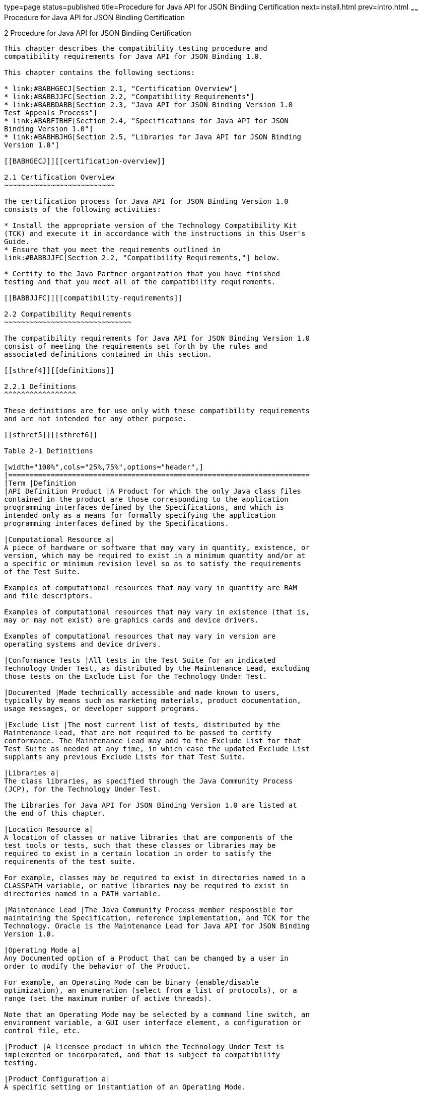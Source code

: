 type=page
status=published
title=Procedure for Java API for JSON Bindiing Certification
next=install.html
prev=intro.html
~~~~~~
Procedure for Java API for JSON Bindiing Certification
======================================================

[[TCCOA00003]][[GBFSN]]


[[procedure-for-java-api-for-json-bindiing-certification]]
2 Procedure for Java API for JSON Bindiing Certification
--------------------------------------------------------

This chapter describes the compatibility testing procedure and
compatibility requirements for Java API for JSON Binding 1.0.

This chapter contains the following sections:

* link:#BABHGECJ[Section 2.1, "Certification Overview"]
* link:#BABBJJFC[Section 2.2, "Compatibility Requirements"]
* link:#BABBDABB[Section 2.3, "Java API for JSON Binding Version 1.0
Test Appeals Process"]
* link:#BABFIBHF[Section 2.4, "Specifications for Java API for JSON
Binding Version 1.0"]
* link:#BABHBJHG[Section 2.5, "Libraries for Java API for JSON Binding
Version 1.0"]

[[BABHGECJ]][[certification-overview]]

2.1 Certification Overview
~~~~~~~~~~~~~~~~~~~~~~~~~~

The certification process for Java API for JSON Binding Version 1.0
consists of the following activities:

* Install the appropriate version of the Technology Compatibility Kit
(TCK) and execute it in accordance with the instructions in this User's
Guide.
* Ensure that you meet the requirements outlined in
link:#BABBJJFC[Section 2.2, "Compatibility Requirements,"] below.

* Certify to the Java Partner organization that you have finished
testing and that you meet all of the compatibility requirements.

[[BABBJJFC]][[compatibility-requirements]]

2.2 Compatibility Requirements
~~~~~~~~~~~~~~~~~~~~~~~~~~~~~~

The compatibility requirements for Java API for JSON Binding Version 1.0
consist of meeting the requirements set forth by the rules and
associated definitions contained in this section.

[[sthref4]][[definitions]]

2.2.1 Definitions
^^^^^^^^^^^^^^^^^

These definitions are for use only with these compatibility requirements
and are not intended for any other purpose.

[[sthref5]][[sthref6]]

Table 2-1 Definitions 

[width="100%",cols="25%,75%",options="header",]
|=======================================================================
|Term |Definition
|API Definition Product |A Product for which the only Java class files
contained in the product are those corresponding to the application
programming interfaces defined by the Specifications, and which is
intended only as a means for formally specifying the application
programming interfaces defined by the Specifications.

|Computational Resource a|
A piece of hardware or software that may vary in quantity, existence, or
version, which may be required to exist in a minimum quantity and/or at
a specific or minimum revision level so as to satisfy the requirements
of the Test Suite.

Examples of computational resources that may vary in quantity are RAM
and file descriptors.

Examples of computational resources that may vary in existence (that is,
may or may not exist) are graphics cards and device drivers.

Examples of computational resources that may vary in version are
operating systems and device drivers.

|Conformance Tests |All tests in the Test Suite for an indicated
Technology Under Test, as distributed by the Maintenance Lead, excluding
those tests on the Exclude List for the Technology Under Test.

|Documented |Made technically accessible and made known to users,
typically by means such as marketing materials, product documentation,
usage messages, or developer support programs.

|Exclude List |The most current list of tests, distributed by the
Maintenance Lead, that are not required to be passed to certify
conformance. The Maintenance Lead may add to the Exclude List for that
Test Suite as needed at any time, in which case the updated Exclude List
supplants any previous Exclude Lists for that Test Suite.

|Libraries a|
The class libraries, as specified through the Java Community Process
(JCP), for the Technology Under Test.

The Libraries for Java API for JSON Binding Version 1.0 are listed at
the end of this chapter.

|Location Resource a|
A location of classes or native libraries that are components of the
test tools or tests, such that these classes or libraries may be
required to exist in a certain location in order to satisfy the
requirements of the test suite.

For example, classes may be required to exist in directories named in a
CLASSPATH variable, or native libraries may be required to exist in
directories named in a PATH variable.

|Maintenance Lead |The Java Community Process member responsible for
maintaining the Specification, reference implementation, and TCK for the
Technology. Oracle is the Maintenance Lead for Java API for JSON Binding
Version 1.0.

|Operating Mode a|
Any Documented option of a Product that can be changed by a user in
order to modify the behavior of the Product.

For example, an Operating Mode can be binary (enable/disable
optimization), an enumeration (select from a list of protocols), or a
range (set the maximum number of active threads).

Note that an Operating Mode may be selected by a command line switch, an
environment variable, a GUI user interface element, a configuration or
control file, etc.

|Product |A licensee product in which the Technology Under Test is
implemented or incorporated, and that is subject to compatibility
testing.

|Product Configuration a|
A specific setting or instantiation of an Operating Mode.

For example, a Product supporting an Operating Mode that permits user
selection of an external encryption package may have a Product
Configuration that links the Product to that encryption package.

|Resource |A Computational Resource, a Location Resource, or a Security
Resource.

|Rules |These definitions and rules in this Compatibility Requirements
section of this User's Guide.

|Security Resource a|
A security privilege or policy necessary for the proper execution of the
Test Suite.

For example, the user executing the Test Suite will need the privilege
to access the files and network resources necessary for use of the
Product.

|Specifications a|
The documents produced through the Java Community Process that define a
particular Version of a Technology.

The Specifications for the Technology Under Test are referenced later in
this chapter.

|Technology |Specifications and a reference implementation produced
through the Java Community Process.

|Technology Under Test |Specifications and the reference implementation
for Java API for JSON Binding Version 1.0.

|Test Suite |The requirements, tests, and testing tools distributed by
the Maintenance Lead as applicable to a given Version of the Technology.

|Version |A release of the Technology, as produced through the Java
Community Process.
|=======================================================================


[[sthref7]][[rules-for-java-api-for-json-binding-version-1.0-products]]

2.2.2 Rules for Java API for JSON Binding Version 1.0 Products
^^^^^^^^^^^^^^^^^^^^^^^^^^^^^^^^^^^^^^^^^^^^^^^^^^^^^^^^^^^^^^

The following rules apply for each version of an operating system,
software component, and hardware platform Documented as supporting the
Product:

JSON-B1 The Product must be able to satisfy all applicable compatibility
requirements, including passing all Conformance Tests, in every Product
Configuration and in every combination of Product Configurations, except
only as specifically exempted by these Rules.

For example, if a Product provides distinct Operating Modes to optimize
performance, then that Product must satisfy all applicable compatibility
requirements for a Product in each Product Configuration, and
combination of Product Configurations, of those Operating Modes.

JSON-B1.1 If an Operating Mode controls a Resource necessary for the
basic execution of the Test Suite, testing may always use a Product
Configuration of that Operating Mode providing that Resource, even if
other Product Configurations do not provide that Resource.
Notwithstanding such exceptions, each Product must have at least one set
of Product Configurations of such Operating Modes that is able to pass
all the Conformance Tests.

For example, a Product with an Operating Mode that controls a security
policy (i.e., Security Resource) which has one or more Product
Configurations that cause Conformance Tests to fail may be tested using
a Product Configuration that allows all Conformance Tests to pass.

JSON-B1.2 A Product Configuration of an Operating Mode that causes the
Product to report only version, usage, or diagnostic information is
exempted from these compatibility rules.

JSON-B1.3 An API Definition Product is exempt from all functional
testing requirements defined here, except the signature tests.

JSON-B2 Some Conformance Tests may have properties that may be changed.
Properties that can be changed are identified in the configuration
interview. Properties that can be changed are identified in the JavaTest
Environment (.jte) files in the lib directory of the Test Suite
installation. Apart from changing such properties and other allowed
modifications described in this User's Guide (if any), no source or
binary code for a Conformance Test may be altered in any way without
prior written permission. Any such allowed alterations to the
Conformance Tests would be posted to the [Java Licensee Engineering] web
site and apply to all licensees.

JSON-B3 The testing tools supplied as part of the Test Suite or as
updated by the Maintenance Lead must be used to certify compliance.

JSON-B4 The Exclude List associated with the Test Suite cannot be
modified.

JSON-B5 The Maintenance Lead can define exceptions to these Rules. Such
exceptions would be made available to and apply to all licensees.

JSON-B6 All hardware and software component additions, deletions, and
modifications to a Documented supporting hardware/software platform,
that are not part of the Product but required for the Product to satisfy
the compatibility requirements, must be Documented and available to
users of the Product.

For example, if a patch to a particular version of a supporting
operating system is required for the Product to pass the Conformance
Tests, that patch must be Documented and available to users of the
Product.

JSON-B7 The Product must contain the full set of public and protected
classes and interfaces for all the Libraries. Those classes and
interfaces must contain exactly the set of public and protected methods,
constructors, and fields defined by the Specifications for those
Libraries. No subsetting, supersetting, or modifications of the public
and protected API of the Libraries are allowed except only as
specifically exempted by these Rules.

JSON-B8 The functional programmatic behavior of any binary class or
interface must be that defined by the Specifications.

[[BABBDABB]][[java-api-for-json-binding-version-1.0-test-appeals-process]]

2.3 Java API for JSON Binding Version 1.0 Test Appeals Process
~~~~~~~~~~~~~~~~~~~~~~~~~~~~~~~~~~~~~~~~~~~~~~~~~~~~~~~~~~~~~~

Oracle has a well established process for managing challenges to its
Java technology Test Suites and plans to continue using a similar
process in the future. Oracle, as Java API for JSON Binding Maintenance
Lead, will authorize representatives from the Java Partner Engineering
group to be the point of contact for all test challenges. Typically this
will be the engineer assigned to a company as part of its Java API for
JSON Binding TCK support.

If a test is determined to be invalid in function or if its basis in the
specification is suspect, the test may be challenged by any licensee of
the Java API for JSON Binding TCK. Each test validity issue must be
covered by a separate test challenge. Test validity or invalidity will
be determined based on its technical correctness such as:

* Test has bugs (i.e., program logic errors).
* Specification item covered by the test is ambiguous.
* Test does not match the specification.
* Test assumes unreasonable hardware and/or software requirements.
* Test is biased to a particular implementation.

Challenges based upon issues unrelated to technical correctness as
defined by the specification will normally be rejected.

Test challenges must be made in writing to Java Partner Engineering and
include all relevant information as described in link:#BABBJBJE[Example
2-1, "Test Challenge Form"]. The process used to determine the validity
or invalidity of a test (or related group of tests) is described in
link:#BABJHEGC[Section 2.3.1, "Java API for JSON Binding Version 1.0 TCK
Test Appeals Steps"]

All tests found to be invalid will either be placed on the Exclude List
for that version of the Java API for JSON Binding TCK or have an
alternate test made available.

* Tests that are placed on the Exclude List will be placed on the
Exclude List within one business day after the determination of test
validity. The new Exclude List will be made available to all Java API
for JSON Binding TCK licensees on the Java API for JSON Binding TCK
website.
* Oracle, as Maintenance Lead has the option of creating alternative
tests to address any challenge. Alternative tests (and criteria for
their use) will be made available on the Java API for JSON Binding TCK
website. +

[NOTE]
=======================================================================

Passing an alternative test is deemed equivalent to passing the original
test.

=======================================================================


[[BABJHEGC]][[java-api-for-json-binding-version-1.0-tck-test-appeals-steps]]

2.3.1 Java API for JSON Binding Version 1.0 TCK Test Appeals Steps
^^^^^^^^^^^^^^^^^^^^^^^^^^^^^^^^^^^^^^^^^^^^^^^^^^^^^^^^^^^^^^^^^^

1.  Java API for JSON Binding TCK licensee writes a test challenge to
Java Licensee Engineering contesting the validity of one or a related
set of Java API for JSON Binding tests. +
A detailed justification for why each test should be invalidated must be
included with the challenge as described in link:#BABBJBJE[Example 2-1,
"Test Challenge Form"].
2.  Java Licensee Engineering evaluates the challenge. +
If the appeal is incomplete or unclear, it is returned to the submitting
licensee for correction. If all is in order, Java Licensee Engineering
will check with the responsible test developers to review the purpose
and validity of the test before writing a response as described in
link:#BABCBEBJ[Example 2-2, "Test Challenge Response Form"]. Java
Licensee Engineering will attempt to complete the response within 5
business days. If the challenge is similar to a previously rejected test
challenge (i.e., same test and justification), Java Licensee Engineering
will send the previous response to the licensee.
3.  The challenge and any supporting materials from test developers is
sent to the specification engineers for evaluation. +
A decision of test validity or invalidity is normally made within 15
working days of receipt of the challenge. All decisions will be
documented with an explanation of why test validity was maintained or
rejected.
4.  The licensee is informed of the decision and proceeds accordingly. +
If the test challenge is approved and one or more tests are invalidated,
Oracle places the tests on the Exclude List for that version of the Java
API for JSON Binding TCK (effectively removing the test(s) from the Test
Suite). All tests placed on the Exclude List will have a bug report
written to document the decision and made available to all licensees
through the bug reporting database. If the test is valid but difficult
to pass due to hardware or operating system limitations, Oracle may
choose to provide an alternate test to use in place of the original test
(all alternate tests are made available to the licensee community).
5.  If the test challenge is rejected, the licensee may choose to
escalate the decision to the Executive Committee (EC), however, it is
expected that the licensee would continue to work with Oracle to resolve
the issue and only involve the EC as a last resort.

[[sthref8]][[test-challenge-and-response-forms]]

2.3.2 Test Challenge and Response Forms
^^^^^^^^^^^^^^^^^^^^^^^^^^^^^^^^^^^^^^^

link:#BABBJBJE[Example 2-1] shows the test challenge information you
must provide to Java Licensee Engineering to initiate a challenge, and
link:#BABCBEBJ[Example 2-2] shows the test challenge response format.

[[BABBJBJE]]

Example 2-1 Test Challenge Form

[source,oac_no_warn]
----
Test Challenger Name and Company:
Specification Name(s) and Version(s):
Test Suite Name and Version:
Exclude List Version:
Test Name:
Complaint (argument for why test is invalid):
.jtr file of the failing test:
Console log of the JavaTest harness and device with all debugging flags turned on (if applicable):
.jti or .jte file for the test run:
Startup scripts for the JavaTest harness and agent (if applicable):
----

[[BABCBEBJ]]

Example 2-2 Test Challenge Response Form

[source,oac_no_warn]
----
Test Defender Name and Company:
Test Defender Role in Defense (e.g., test developer, Maintenance Lead, etc.):
Specification Name(s) and Version(s):
Test Suite Name and Version:
Test Name:
Defense (argument for why test is valid):
[Multiple challenges and corresponding responses may be listed here.]
Implications of test invalidity (e.g., other affected tests and test framework code, creation or exposure of ambiguities in spec (due to unspecified requirements), invalidation of the reference implementation, creation of serious holes in test suite):
Alternatives (e.g., are alternate test(s) appropriate?):
----

[[BABFIBHF]][[specifications-for-java-api-for-json-binding-version-1.0]]

2.4 Specifications for Java API for JSON Binding Version 1.0
~~~~~~~~~~~~~~~~~~~~~~~~~~~~~~~~~~~~~~~~~~~~~~~~~~~~~~~~~~~~

The Specifications for Java API for JSON Bindiing are found on the JCP
web site at `http://jcp.org/en/jsr/detail=?id=367`.

[[BABHBJHG]][[libraries-for-java-api-for-json-binding-version-1.0]]

2.5 Libraries for Java API for JSON Binding Version 1.0
~~~~~~~~~~~~~~~~~~~~~~~~~~~~~~~~~~~~~~~~~~~~~~~~~~~~~~~

The following is the list of packages that constitute the required class
libraries for Java API for JSON Binding Version 1.0:

javax.json.bind

javax.json.bind.adapter

javax.json.bind.annotation

javax.json.bind.config

javax.json.bind.serializer

javax.json.bind.spi


